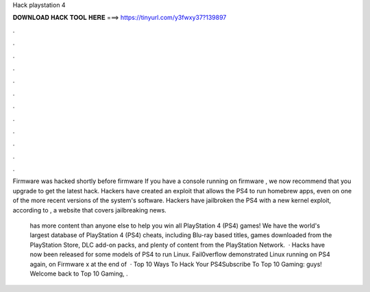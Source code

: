 Hack playstation 4



𝐃𝐎𝐖𝐍𝐋𝐎𝐀𝐃 𝐇𝐀𝐂𝐊 𝐓𝐎𝐎𝐋 𝐇𝐄𝐑𝐄 ===> https://tinyurl.com/y3fwxy37?139897



.



.



.



.



.



.



.



.



.



.



.



.

Firmware was hacked shortly before firmware If you have a console running on firmware , we now recommend that you upgrade to get the latest hack. Hackers have created an exploit that allows the PS4 to run homebrew apps, even on one of the more recent versions of the system's software. Hackers have jailbroken the PS4 with a new kernel exploit, according to , a website that covers jailbreaking news.

 has more content than anyone else to help you win all PlayStation 4 (PS4) games! We have the world's largest database of PlayStation 4 (PS4) cheats, including Blu-ray based titles, games downloaded from the PlayStation Store, DLC add-on packs, and plenty of content from the PlayStation Network.  · Hacks have now been released for some models of PS4 to run Linux. Fail0verflow demonstrated Linux running on PS4 again, on Firmware x at the end of   · Top 10 Ways To Hack Your PS4Subscribe To Top 10 Gaming:  guys! Welcome back to Top 10 Gaming, .

